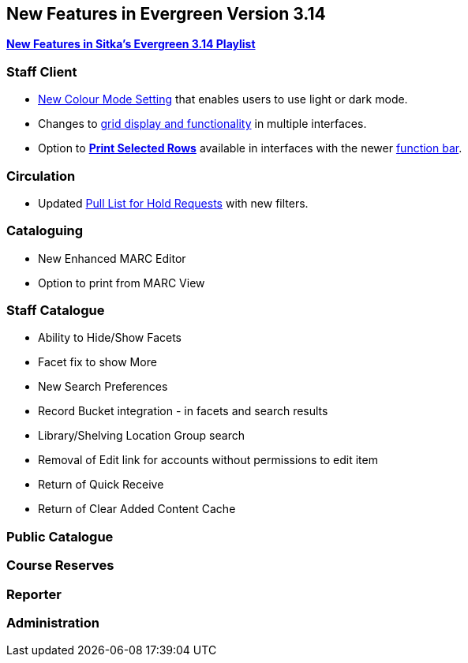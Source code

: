 New Features in Evergreen Version 3.14
--------------------------------------
(((New Features)))


https://www.youtube.com/playlist?list=PLdwlgwBNnH4rFfk9EDGlinMWtpn0gpGPy[*New Features in Sitka's Evergreen 3.14 Playlist*] 

[[_new_features_staff_client]]
Staff Client
~~~~~~~~~~~~

* xref:_colour_mode_setting[New Colour Mode Setting] that enables users to use light or dark mode.
* Changes to xref:_grid_options[grid display and functionality] in multiple interfaces.
* Option to xref:_print_selected_rows[*Print Selected Rows*] available in interfaces with 
the newer xref:_function_bar[function bar].


[[_new_features_circulation]]
Circulation
~~~~~~~~~~~

* Updated xref:_pull_list_for_hold_requests[Pull List for Hold Requests] with new filters.


[[_new_features_cataloguing]]
Cataloguing
~~~~~~~~~~~

* New Enhanced MARC Editor
* Option to print from MARC View

[[_new_features_staff_catalogue]]
Staff Catalogue
~~~~~~~~~~~~~~~

* Ability to Hide/Show Facets
* Facet fix to show More
* New Search Preferences
* Record Bucket integration - in facets and search results
* Library/Shelving Location Group search
* Removal of Edit link for accounts without permissions to edit item
* Return of Quick Receive 
* Return of Clear Added Content Cache


[[_new_features_public_catalogue]]
Public Catalogue
~~~~~~~~~~~~~~~~



[[_new_features_course_reserves]]
Course Reserves
~~~~~~~~~~~~~~~

[[_new_features_reporter]]
Reporter
~~~~~~~~


[[_new_features_administration]]
Administration
~~~~~~~~~~~~~~

